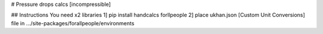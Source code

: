 # Pressure drops calcs [incompressible]

## Instructions
You need x2 libraries
1] pip install handcalcs forllpeople
2] place ukhan.json [Custom Unit Conversions] file in .../site-packages/forallpeople/environments
